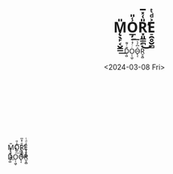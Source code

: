 #+options: ':nil *:t -:t ::t <:t H:3 \n:t ^:t arch:headline author:nil
#+options: broken-links:nil c:nil creator:nil d:(not "LOGBOOK") date:nil e:nil
#+options: email:nil f:t inline:t num:nil p:nil pri:nil prop:nil stat:nil tags:nil
#+options: tasks:nil tex:nil timestamp:nil title:nil toc:nil todo:nil |:nil
#+title: M̨̖̙͔̮͇̎͟O̲̦̾̎͟R͓͈̳̪̎͑̽̅̕͜E̠̯̥̮̻͐ͩͭ
#+subtitle: D͔̺͊ͨ͌O̦̩͖̜ͬͨͮͥ͞ͅO̴̢͔̍͆̓͛͛R͈̞̻ͬ̾ͯ͑̀
#+date: <2024-03-08 Fri>
#+language: en
#+HTML_CONTAINER: div
#+HTML_DOCTYPE: xhtml-strict
#+HTML_HEAD:<link rel="stylesheet" type="text/css" href="./style.css" />
#+OPTIONS: html-postamble:nil
# #+select_tags: export
# #+exclude_tags: noexport
# #+creator: Emacs 29.1 (Org mode 9.4.6)
# #+cite_export:

#+begin_center
\\
\\
\\
\\

M̨̖̙͔̮͇̎͟O̲̦̾̎͟R͓͈̳̪̎͑̽̅̕͜E̠̯̥̮̻͐ͩͭ
D͔̺͊ͨ͌O̦̩͖̜ͬͨͮͥ͞ͅO̴̢͔̍͆̓͛͛R͈̞̻ͬ̾ͯ͑̀

#+end_center
